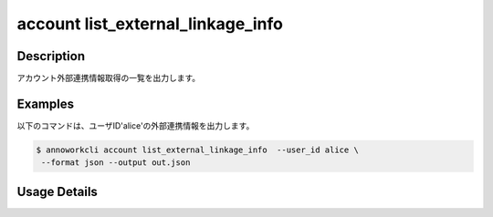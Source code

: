 ======================================
account list_external_linkage_info
======================================

Description
=================================
アカウント外部連携情報取得の一覧を出力します。



Examples
=================================

以下のコマンドは、ユーザID'alice'の外部連携情報を出力します。

.. code-block:: 

    $ annoworkcli account list_external_linkage_info  --user_id alice \
     --format json --output out.json


.. code-block:: json
   :caption: out.json

   [
      {
         "external_linkage_info": {
            "annofab": {
            "account_id": "00589ed0-dd63-40db-abb2-dfe5e13c8299"
            }
         },
         "updated_datetime": "2021-10-29T00:46:19.964Z",
         "user_id": "alice"
      }
   ]





Usage Details
=================================

.. argparse::
   :ref: annoworkcli.account.list_external_linkage_info.add_parser
   :prog: annoworkcli account list_external_linkage_info
   :nosubcommands:
   :nodefaultconst: